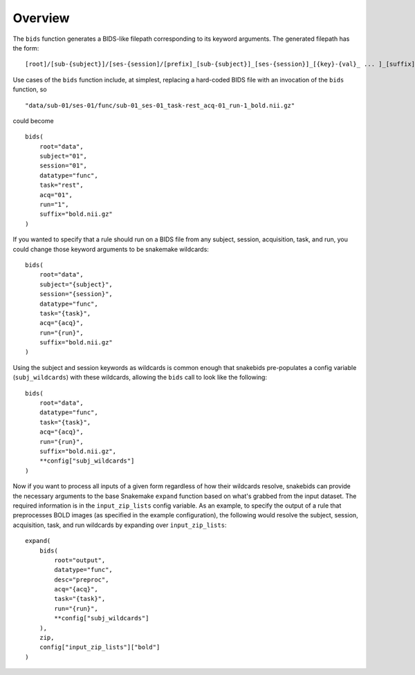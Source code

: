 Overview
========

The ``bids`` function generates a BIDS-like filepath corresponding to its keyword arguments. The generated filepath has the form::

    [root]/[sub-{subject}]/[ses-{session]/[prefix]_[sub-{subject}]_[ses-{session}]_[{key}-{val}_ ... ]_[suffix]

Use cases of the ``bids`` function include, at simplest, replacing a hard-coded BIDS file with an invocation of the ``bids`` function, so ::

    "data/sub-01/ses-01/func/sub-01_ses-01_task-rest_acq-01_run-1_bold.nii.gz"

could become ::

    bids(
        root="data",
        subject="01",
        session="01",
        datatype="func",
        task="rest",
        acq="01",
        run="1",
        suffix="bold.nii.gz"
    )

If you wanted to specify that a rule should run on a BIDS file from any subject, session, acquisition, task, and run, you could change those keyword arguments to be snakemake wildcards::

    bids(
        root="data",
        subject="{subject}",
        session="{session}",
        datatype="func",
        task="{task}",
        acq="{acq}",
        run="{run}",
        suffix="bold.nii.gz"
    )

Using the subject and session keywords as wildcards is common enough that snakebids pre-populates a config variable (``subj_wildcards``) with these wildcards, allowing the ``bids`` call to look like the following::

    bids(
        root="data",
        datatype="func",
        task="{task}",
        acq="{acq}",
        run="{run}",
        suffix="bold.nii.gz",
        **config["subj_wildcards"]
    )

Now if you want to process all inputs of a given form regardless of how their wildcards resolve, snakebids can provide the necessary arguments to the base Snakemake ``expand`` function based on what's grabbed from the input dataset. The required information is in the ``input_zip_lists`` config variable. As an example, to specify the output of a rule that preprocesses BOLD images (as specified in the example configuration), the following would resolve the subject, session, acquisition, task, and run wildcards by expanding over ``input_zip_lists``::

    expand(
        bids(
            root="output",
            datatype="func",
            desc="preproc",
            acq="{acq}",
            task="{task}",
            run="{run}",
            **config["subj_wildcards"]
        ),
        zip,
        config["input_zip_lists"]["bold"]
    )
